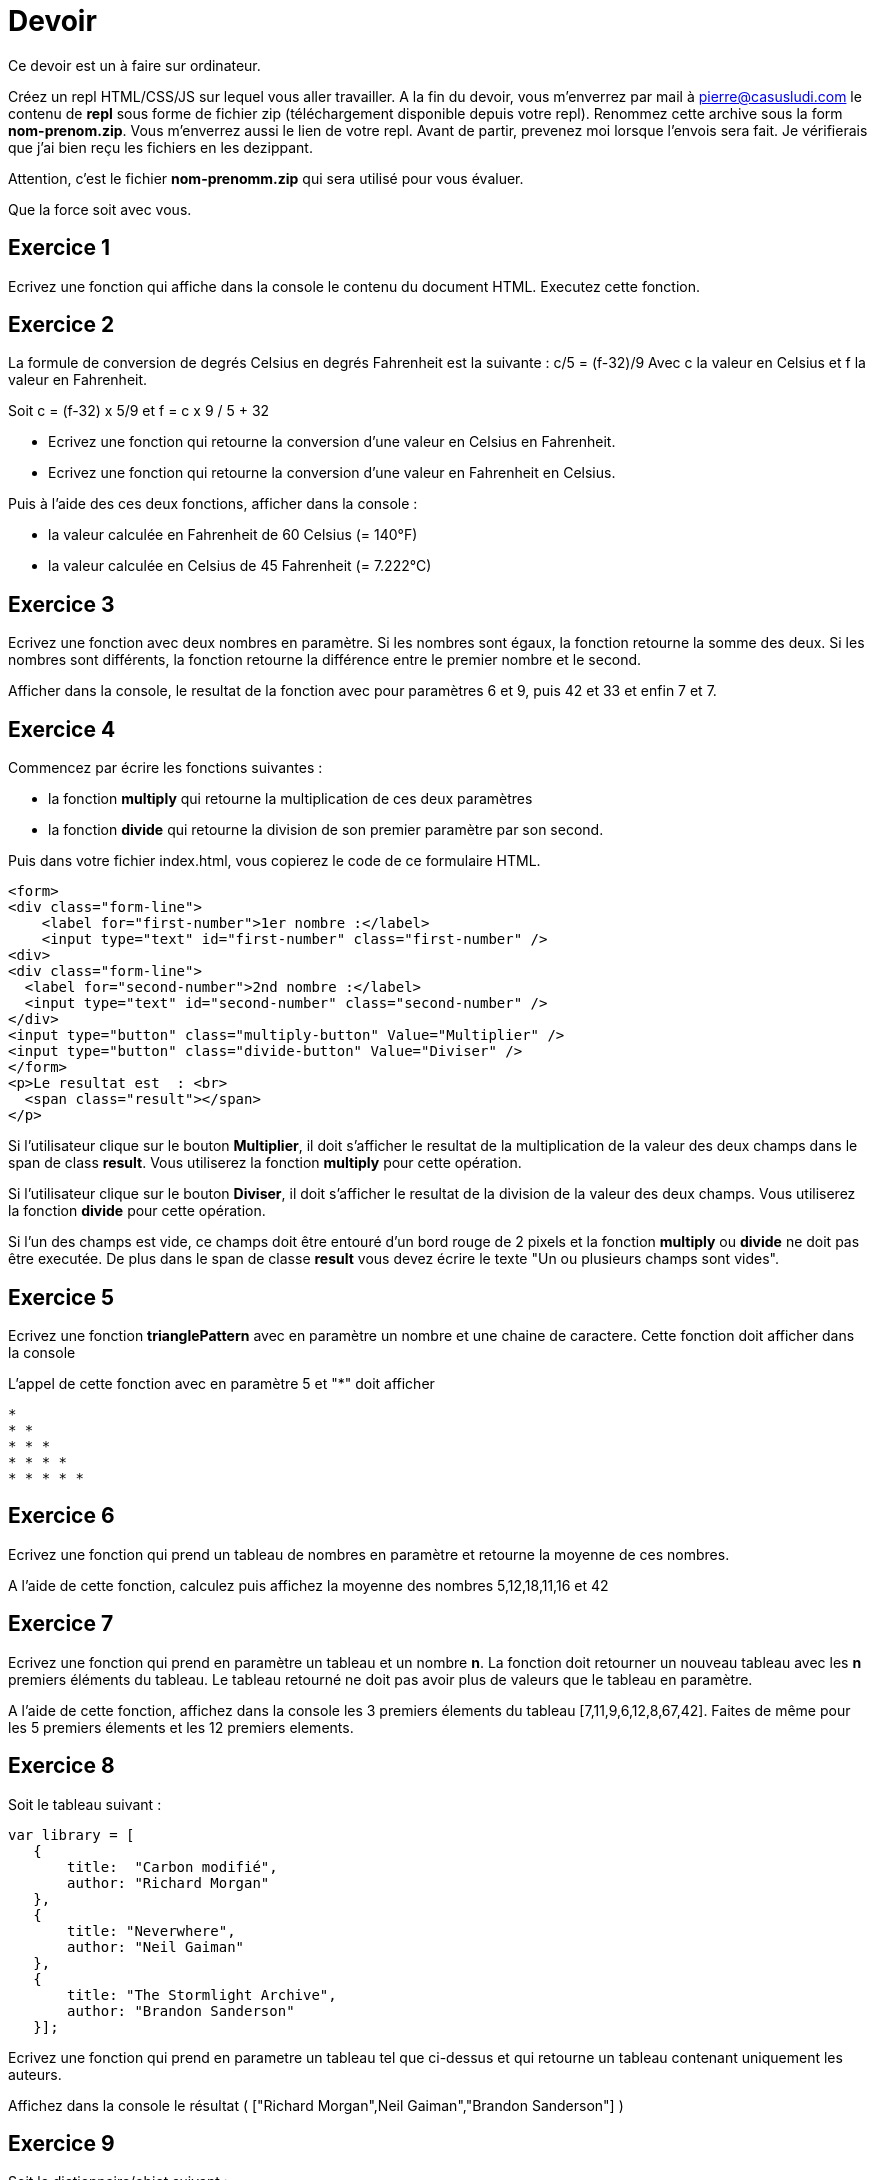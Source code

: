 
= Devoir
:source-highlighter: highlightjs

Ce devoir est un à faire sur ordinateur.

Créez un repl HTML/CSS/JS sur lequel vous aller travailler.
A la fin du devoir, vous m'enverrez par mail à pierre@casusludi.com le contenu de **repl** sous forme de fichier zip (téléchargement disponible depuis votre repl).
Renommez cette archive sous la form **nom-prenom.zip**. Vous m'enverrez aussi le lien de votre repl.
Avant de partir, prevenez moi lorsque l'envois sera fait. Je vérifierais que j'ai bien reçu les fichiers en les dezippant.

Attention, c'est le fichier **nom-prenomm.zip** qui sera utilisé pour vous évaluer.

Que la force soit avec vous.

== Exercice 1

Ecrivez une fonction qui affiche dans la console le contenu du document HTML. Executez cette fonction.

== Exercice 2

La formule de conversion de degrés Celsius en degrés Fahrenheit est la suivante : c/5 = (f-32)/9
Avec c la valeur en Celsius et f la valeur en Fahrenheit.

Soit c = (f-32) x 5/9
et f = c x 9 / 5 + 32

- Ecrivez une fonction qui retourne la conversion d'une valeur en Celsius en Fahrenheit.

- Ecrivez une fonction qui retourne la conversion d'une valeur en Fahrenheit en Celsius.

Puis à l'aide des ces deux fonctions, afficher dans la console :

- la valeur calculée en Fahrenheit de 60 Celsius (= 140°F)
- la valeur calculée en Celsius de 45 Fahrenheit (= 7.222°C)

== Exercice 3

Ecrivez une fonction avec deux nombres en paramètre. Si les nombres sont égaux, la fonction retourne la somme des deux. Si les nombres sont différents, la fonction retourne la différence entre le premier nombre et le second.

Afficher dans la console, le resultat de la fonction avec pour paramètres 6 et 9, puis 42 et 33 et enfin 7 et 7.


== Exercice 4

Commencez par écrire les fonctions suivantes : 

- la fonction **multiply** qui retourne la multiplication de ces deux paramètres
- la fonction **divide** qui retourne la division de son premier paramètre par son second.

Puis dans votre fichier index.html, vous copierez le code de ce formulaire HTML.

[source,HTML]
-----

<form>
<div class="form-line">
    <label for="first-number">1er nombre :</label>    
    <input type="text" id="first-number" class="first-number" />
<div>
<div class="form-line">
  <label for="second-number">2nd nombre :</label>
  <input type="text" id="second-number" class="second-number" />
</div>
<input type="button" class="multiply-button" Value="Multiplier" />
<input type="button" class="divide-button" Value="Diviser" />
</form>
<p>Le resultat est  : <br>
  <span class="result"></span>
</p>
-----

Si l'utilisateur clique sur le bouton **Multiplier**, il doit s'afficher le resultat de la multiplication de la valeur des deux champs dans le span de class **result**. Vous utiliserez la fonction **multiply** pour cette opération.

Si l'utilisateur clique sur le bouton **Diviser**, il doit s'afficher le resultat de la division de la valeur des deux champs. Vous utiliserez la fonction **divide** pour cette opération.

Si l'un des champs est vide, ce champs doit être entouré d'un bord rouge de 2 pixels et la fonction **multiply** ou **divide** ne doit pas être executée. De plus dans le span de classe **result** vous devez écrire le texte "Un ou plusieurs champs sont vides".

== Exercice 5

Ecrivez une fonction **trianglePattern** avec en paramètre un nombre et une chaine de caractere. Cette fonction doit afficher dans la console

L'appel de cette fonction avec en paramètre 5 et "*" doit afficher 

-----
*  
* *  
* * *  
* * * *  
* * * * *  
-----

== Exercice 6

Ecrivez une fonction qui prend un tableau de nombres en paramètre et retourne la moyenne de ces nombres.

A l'aide de cette fonction, calculez puis affichez la moyenne des nombres 5,12,18,11,16 et 42

== Exercice 7

Ecrivez une fonction qui prend en paramètre un tableau et un nombre **n**. La fonction doit retourner un nouveau tableau avec les **n** premiers éléments du tableau. Le tableau retourné ne doit pas avoir plus de valeurs que le tableau en paramètre.

A l'aide de cette fonction, affichez dans la console les 3 premiers élements  du tableau [7,11,9,6,12,8,67,42]. Faites de même pour les 5 premiers élements et les 12 premiers elements. 

== Exercice 8

Soit le tableau suivant :

[source,javascript]
-----
var library = [ 
   {
       title:  "Carbon modifié",
       author: "Richard Morgan"
   },
   {
       title: "Neverwhere",
       author: "Neil Gaiman"
   },
   {
       title: "The Stormlight Archive",
       author: "Brandon Sanderson"
   }];
-----


Ecrivez une fonction qui prend en parametre un tableau tel que ci-dessus et qui retourne un tableau contenant uniquement les auteurs.

Affichez dans la console le résultat ( ["Richard Morgan",Neil Gaiman","Brandon Sanderson"] )

== Exercice 9

Soit le dictionnaire/objet suivant : 

[source,javascript]
----

var bareme = {
    "Exercice 1" : 1,
    "Exercice 2" : 2,
    "Exercice 3" : 2,
    "Exercice 4" : 4,
    "Exercice 5" : 2,
    "Exercice 6" : 2,
    "Exercice 7" : 3,
    "Exercice 8" : 2,
    "Exercice 9" : 2
}
----

Ecrivez une fonction avec comme parametre un dictionnaire tel que ci-dessus et retournant la somme des valeurs.

Affichez dans la console le resultat pour ce dictionnaire.








